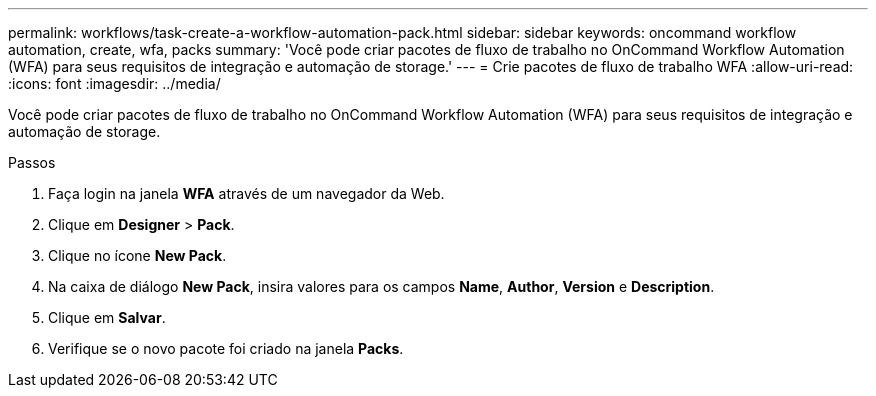 ---
permalink: workflows/task-create-a-workflow-automation-pack.html 
sidebar: sidebar 
keywords: oncommand workflow automation, create, wfa, packs 
summary: 'Você pode criar pacotes de fluxo de trabalho no OnCommand Workflow Automation (WFA) para seus requisitos de integração e automação de storage.' 
---
= Crie pacotes de fluxo de trabalho WFA
:allow-uri-read: 
:icons: font
:imagesdir: ../media/


[role="lead"]
Você pode criar pacotes de fluxo de trabalho no OnCommand Workflow Automation (WFA) para seus requisitos de integração e automação de storage.

.Passos
. Faça login na janela *WFA* através de um navegador da Web.
. Clique em *Designer* > *Pack*.
. Clique no ícone *New Pack*.
. Na caixa de diálogo *New Pack*, insira valores para os campos *Name*, *Author*, *Version* e *Description*.
. Clique em *Salvar*.
. Verifique se o novo pacote foi criado na janela *Packs*.

